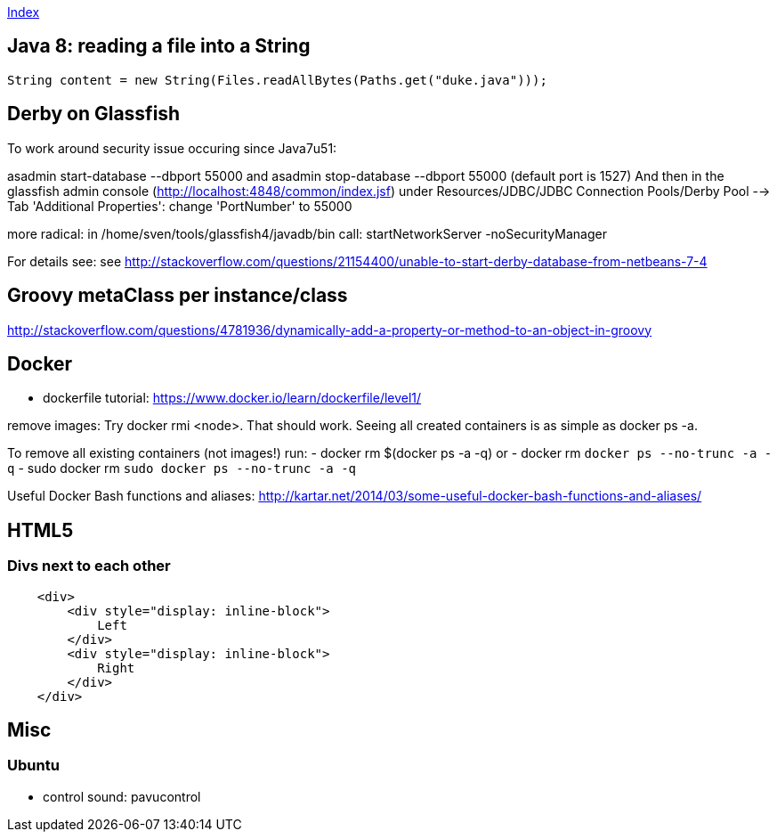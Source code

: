 link:index.adoc[Index]

== Java 8: reading a file into a String

[source,java]
----
String content = new String(Files.readAllBytes(Paths.get("duke.java")));
----


== Derby on Glassfish
To work around security issue occuring since Java7u51:

asadmin start-database --dbport 55000
and
asadmin stop-database --dbport 55000
(default port is 1527)
And then in the glassfish admin console (http://localhost:4848/common/index.jsf) under
Resources/JDBC/JDBC Connection Pools/Derby Pool  --> Tab 'Additional Properties': change 'PortNumber' to 55000

more radical: in /home/sven/tools/glassfish4/javadb/bin call: startNetworkServer -noSecurityManager

For details see:
see http://stackoverflow.com/questions/21154400/unable-to-start-derby-database-from-netbeans-7-4


== Groovy metaClass per instance/class

http://stackoverflow.com/questions/4781936/dynamically-add-a-property-or-method-to-an-object-in-groovy


== Docker

- dockerfile tutorial: https://www.docker.io/learn/dockerfile/level1/

remove images: Try docker rmi <node>. That should work.
Seeing all created containers is as simple as docker ps -a.

To remove all existing containers (not images!) run:
- docker rm $(docker ps -a -q)
or
- docker rm `docker ps --no-trunc -a -q`
  - sudo docker rm `sudo docker ps --no-trunc -a -q`

Useful Docker Bash functions and aliases:
  http://kartar.net/2014/03/some-useful-docker-bash-functions-and-aliases/

== HTML5

=== Divs next to each other

[source,html]
----

    <div>
        <div style="display: inline-block">
            Left
        </div>
        <div style="display: inline-block">
            Right
        </div>
    </div>

----

== Misc
=== Ubuntu
- control sound: pavucontrol


